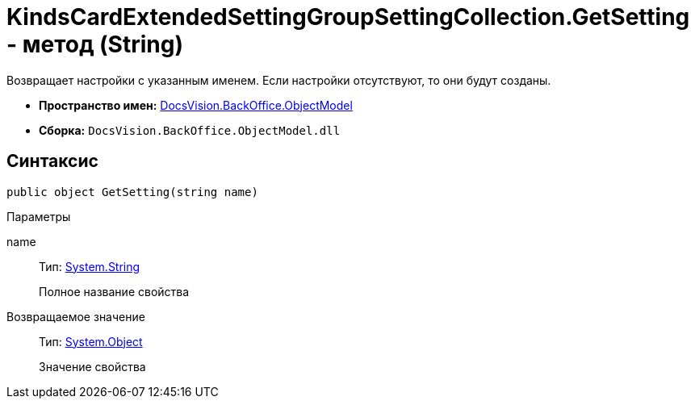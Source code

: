 = KindsCardExtendedSettingGroupSettingCollection.GetSetting - метод (String)

Возвращает настройки с указанным именем. Если настройки отсутствуют, то они будут созданы.

* *Пространство имен:* xref:api/DocsVision/Platform/ObjectModel/ObjectModel_NS.adoc[DocsVision.BackOffice.ObjectModel]
* *Сборка:* `DocsVision.BackOffice.ObjectModel.dll`

== Синтаксис

[source,csharp]
----
public object GetSetting(string name)
----

Параметры

name::
Тип: http://msdn.microsoft.com/ru-ru/library/system.string.aspx[System.String]
+
Полное название свойства

Возвращаемое значение::
Тип: http://msdn.microsoft.com/ru-ru/library/system.object.aspx[System.Object]
+
Значение свойства

